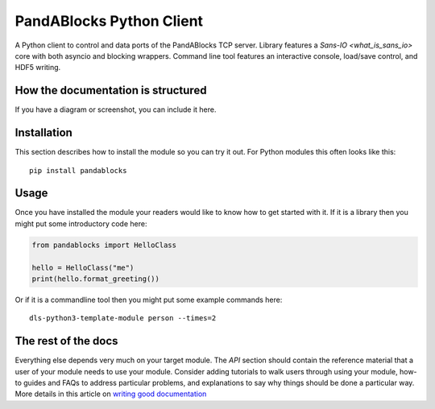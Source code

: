 PandABlocks Python Client
=========================

A Python client to control and data ports of the PandABlocks TCP server. Library
features a `Sans-IO <what_is_sans_io>` core with both asyncio and blocking
wrappers. Command line tool features an interactive console, load/save control,
and HDF5 writing.

How the documentation is structured
-----------------------------------



If you have a diagram or screenshot, you can include it here.

Installation
------------

This section describes how to install the module so you can try it out.
For Python modules this often looks like this::

    pip install pandablocks

Usage
-----

Once you have installed the module your readers would like to know how
to get started with it. If it is a library then you might put some
introductory code here:

.. code:: python

    from pandablocks import HelloClass

    hello = HelloClass("me")
    print(hello.format_greeting())

Or if it is a commandline tool then you might put some example commands here::

    dls-python3-template-module person --times=2

The rest of the docs
--------------------

Everything else depends very much on your target module. The `API` section
should contain the reference material that a user of your module needs to use
your module. Consider adding tutorials to walk users through using your module,
how-to guides and FAQs to address particular problems, and explanations to say
why things should be done a particular way. More details in this article on
`writing good documentation`_

.. _writing good documentation: https://documentation.divio.com/
